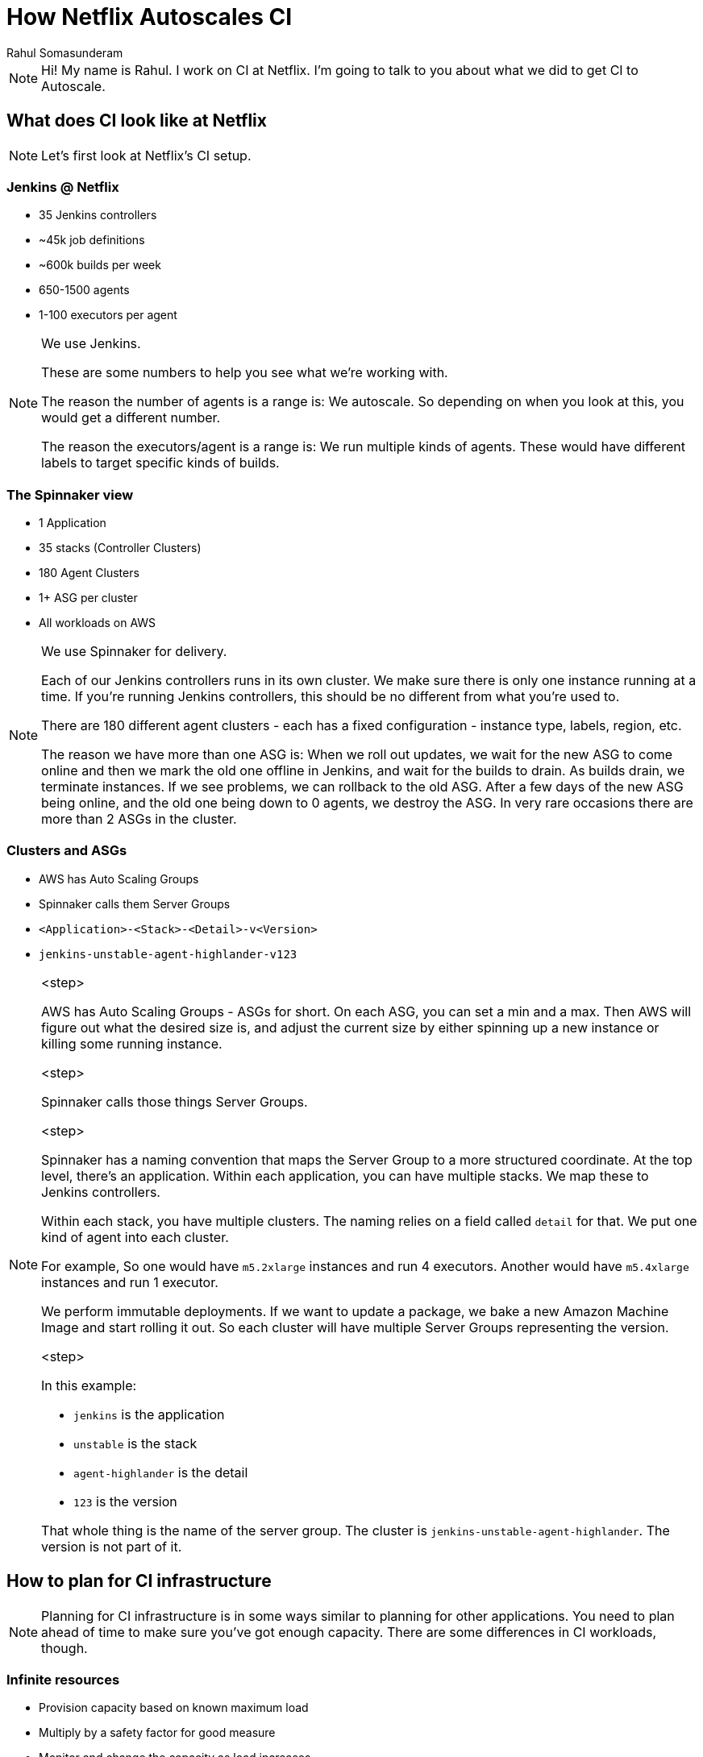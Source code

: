 = How Netflix Autoscales CI
:author: Rahul Somasunderam
:stem:

++++
<!-- TODO: Use docinfo for this -->
<script src="https://code.jquery.com/jquery-2.2.4.min.js"></script>
<script>
	var header = $('<div class="footer">How Netflix Autoscales CI <br/><small>Rahul Somasunderam, cdCon 2021</small></div>');
	$('div.reveal').append(header);
</script>
++++

[NOTE.speaker]
--
Hi!
My name is Rahul.
I work on CI at Netflix.
I'm going to talk to you about what we did to get CI to Autoscale.
--

== What does CI look like at Netflix

[NOTE.speaker]
--
Let's first look at Netflix's CI setup.
--

=== Jenkins @ Netflix

* 35 Jenkins controllers
* ~45k job definitions
* ~600k builds per week
* 650-1500 agents
* 1-100 executors per agent

[NOTE.speaker]
--
We use Jenkins.

These are some numbers to help you see what we're working with.

The reason the number of agents is a range is: We autoscale. So depending on when you look at this, you would get a different number.

The reason the executors/agent is a range is: We run multiple kinds of agents. These would have different labels to target specific kinds of builds.
--

=== The Spinnaker view

* 1 Application
* 35 stacks (Controller Clusters)
* 180 Agent Clusters
* 1+ ASG per cluster
* All workloads on AWS

[NOTE.speaker]
--
We use Spinnaker for delivery.

Each of our Jenkins controllers runs in its own cluster. We make sure there is only one instance running at a time. If you're running Jenkins controllers, this should be no different from what you're used to.

There are 180 different agent clusters - each has a fixed configuration - instance type, labels, region, etc.

The reason we have more than one ASG is: When we roll out updates, we wait for the new ASG to come online and then we mark the old one offline in Jenkins, and wait for the builds to drain.
As builds drain, we terminate instances.
If we see problems, we can rollback to the old ASG.
After a few days of the new ASG being online, and the old one being down to 0 agents, we destroy the ASG.
In very rare occasions there are more than 2 ASGs in the cluster.
--

=== Clusters and ASGs

[%step]
* AWS has Auto Scaling Groups
* Spinnaker calls them Server Groups
* `<Application>-<Stack>-<Detail>-v<Version>`
* `jenkins-unstable-agent-highlander-v123`

[NOTE.speaker]
--

<step>

AWS has Auto Scaling Groups - ASGs for short.
On each ASG, you can set a min and a max.
Then AWS will figure out what the desired size is, and adjust the current size by either spinning up a new instance or killing some running instance.

<step>

Spinnaker calls those things Server Groups.

<step>

Spinnaker has a naming convention that maps the Server Group to a more structured coordinate.
At the top level, there's an application.
Within each application, you can have multiple stacks.
We map these to Jenkins controllers.

Within each stack, you have multiple clusters.
The naming relies on a field called `detail` for that.
We put one kind of agent into each cluster.

For example,
So one would have `m5.2xlarge` instances and run 4 executors.
Another would have `m5.4xlarge` instances and run 1 executor.

We perform immutable deployments.
If we want to update a package, we bake a new Amazon Machine Image and start rolling it out.
So each cluster will have multiple Server Groups representing the version.

<step>

In this example:

* `jenkins` is the application
* `unstable` is the stack
* `agent-highlander` is the detail
* `123` is the version

That whole thing is the name of the server group.
The cluster is `jenkins-unstable-agent-highlander`.
The version is not part of it.
--

== How to plan for CI infrastructure

[NOTE.speaker]
--
Planning for CI infrastructure is in some ways similar to planning for other applications.
You need to plan ahead of time to make sure you've got enough capacity.
There are some differences in CI workloads, though.
--

=== Infinite resources

* Provision capacity based on known maximum load
* Multiply by a safety factor for good measure
* Monitor and change the capacity as load increases

[NOTE.speaker]
--
The first way is to assume infinite resources.

This is the easiest way to do things. You guess what the maximum workload is, and you pad that estimate and provision capacity.

Then you keep revising your estimate as you go along.

The downside of this is: you will have lots of idle capacity.
And depending on the size of your company, you could be wasting a lot of resources.

However, for a small-ish company, this is a great solution.
The resource overhead may not be significant.

The users of your CI solution are going to be happy - they get instant build starts.
Your capacity planning and budgeting teams might not like the cost of this solution at some point.
--

=== Infinite Patience

* Plan capacity based on median load
* Builds will sit in queue for long times

[NOTE.speaker]
--
Or you could assume infinite patience.

Let's say you know how many instances you need in a median hour.
You could plan for that.

Most of the time, you will have instant build starts.
However, there will be several moments when developers are waiting for other builds to finish so theirs can start.

Eventually, developers will become very unhappy.
--

=== Instant resources

* You will get resources as soon as you request for them
* Works well with Containerizable builds
* Not all builds can be containerized
* Does not scale well with large numbers of short-lived builds

[NOTE.speaker]
--
In some cases you can plan for instant resources.

This assumes that there is a shared pool that you can get resources from.
It works really well with Containers. E.g. Kubernetes.

Not all builds can be containerized. You could be running docker commands inside of your build. Or you could be using testcontainers in your build. There isn't really a prudent way to run docker-in-docker.

Also, Jenkins doesn't handle too many agents particularly well.
It's easier to run a hundred agents with 10 executors each than it is to run a thousand agents with 1 executor each.
--

=== Autoscaling

* Set up minimum and maximum capacity
* Scale based on some metric

[NOTE.speaker]
--
Finally, there's autoscaling.

This approach tries to contain costs while still _trying_ to provide instant build starts.
We have been fairly successful with this.
--

== What Metric to use

[NOTE.speaker]
--
Almost all autoscaling tries to match some metric indicating demand with an appropriate supply.

Let's look at what metrics we can use.
--

=== System Metrics

[%step]
[none]
* CPU/Memory/Disk IO/Network throughput
  ** Natively supported by cloud providers and most metrics solutions
* Scaling Policies are supported by cloud providers

[NOTE.speaker]
--
There are some system metrics that we often associate with autoscaling.

<step>

The nice thing about these is: they are natively supported by cloud providers and most metrics collection solutions. You need to do very little work to get the metrics somewhere.

<step>

Scaling with these metrics is also, really well documented.
--

=== System Metrics

Not very useful for CI

[NOTE.speaker]
--
However, this doesn't really work well for CI.

There are times when one or all of those are all really low, but your build is still running. And it's holding on to an executor on Jenkins.

And if you have many such builds, you will need to scale up to start new builds.
More importantly, you cannot scale down because one or all of those metrics are low.
--

=== Queue Depth

[%step]
[none]
* Queue Depth seems adequately proportional.
* However, it is a trailing metric.

[NOTE.speaker]
--
Queue Depth is an attractive metric.

<step>

It tells exactly how many builds need an agent.
So you might be able to measure queue depth and add the correct number of instances to the ASG based on it.

<step>

However, queue depth indicates that builds have already begun queueing up.
So you are already late trying to fix this.

In the case of Containerized agents, where the time to start an agent is negligible, this is not so bad, but between the metrics reporting this and EC2 launching an instance and the instance booting up and launching the jenkins agent, there's a lot of time being spent.
--

=== Agent Utilization

[%step]
[none]
* For each agent, find [idle, busy, offline] executors.
* Sum these up by ASG.
* Compute utilization as stem:[(busy + offli\n\e) / (busy + offli\n\e + id\l\e)]

[NOTE.speaker]
--
Agent Utilization is possibly the most relevant metric for Jenkins.

<step>

You have some number of executors.
Of them some subsets are busy, idle and offline.

<step>

You will need to group these by ASG.

<step>

Once you have that, you can compute utilization easily.
We use this formula.
--

== Measuring Agent Utilization

[NOTE.speaker]
--
Let's see what it takes to measure agent utilization correctly...
--

=== An agent's ASG

When launching agents, use labels to specify the placement of the agent.

image::images/AgentHighlighted.png[]

[NOTE.speaker]
--
When we launch a new agent, we have it launch with many labels.

We don't expect users to target some of these labels. They can, but they don't. These labels are useful for us to collect metrics.

We report the placement of the ASG.
In this case, we're reporting that the ASG is on `AWS`, it's in our `test` account, it's in `us-east-1` and it's name is whatever the rest of the highlighted text is.
--

=== Capturing Metrics

We wrote a custom plugin that plays well with Atlas.
You could write one for whatever your metrics capturing service is.

[NOTE.speaker]
--
Next up, we wrote a custom plugin.

The most important thing it does for autoscaling is: it reports the idle, busy, offline, total executors and executor utilization per ASG.

Atlas is our metrics collection system.
It ties into AWS and can forward a custom metric to cloudwatch, which we do.
It ties into its alerting system and can send emails, and slack notifications. But it can also, launch a Jenkins build or launch a spinnaker pipeline when an alerting condition is satisfied.
--

== Autoscaling

[NOTE.speaker]
--
Now that we've got our metrics where we want them, let's look at how we can autoscale based on it.
--
=== How to Autoscale

AWS offers 2 ways to scale

* Target Tracking
* Step Scaling

[NOTE.speaker]
--
There are 2 ways that you can scale on AWS.

The first is target tracking.
It's really cool.
You tell it what you want a metric to be.
**It** figures out whether to scale, when to scale, and how fast to scale.

However, this is not ideal for Jenkins.
We cannot let it arbitrarily kill instances that are running builds.
So we will have to stick to step scaling.

We specify a set of thresholds and how the system should react to the utilization reaching that threshold.
--

=== When to scale up

image::images/ScalingPolicy.png[]

[NOTE.speaker]
--
In this picture you see Spinnaker being used to configure AWS autoscaling.
We're setting it up to scale up when utilization is ove 65% for at least 1 minute.
--

=== How to scale up

image::images/ScalingPolicy2.png[]

[NOTE.speaker]
--
Now that we know we need to scale up, let's see how we can scale up.

We're going to increase capacity by 20% if the utilization is between 65% and 80%.
If it's over 80%, we're going to speed things up and add 40% capacity.

Also, we'll try to add at least 5 instances when we scale up.
This allows us to scale more rapidly at lower capacities.

Next up, we need to wait adequately long before sending more instances into the ASG. You don't want to keep scaling up while your instances are still booting up.
--

=== When to scale down

image::images/ScaleDown.png[]

[NOTE.speaker]
--
Scaling up was easy. Scaling down is much harder.

The way we do it is: we setup an alert that gets fired when utilization for an ASG is under 25% and stays that way for 15 minutes or longer.
--

=== How to scale down

image::images/ScaleDownProgress.png[]

[NOTE.speaker]
--
When that happens we run a custom program that talks to the Jenkins controller and finds out which agents are idle.
Then it carefully marks them offline.
We have a configurable ratio per ASG. So you mark at most the ratio times the total instances offline.
You also run some checks to make sure you're not zeroing out or terminating more instances than are idle.

Once you have a number, you call AWS to "Terminate specific instances and shrink the ASG's desired size"

We initially had the alert call out to Jenkins.
Later on we switched to calling a Spinnaker pipeline instead.
We liked not to have Jenkins be in the way of scaling down Jenkins.
--

=== Recap

image::images/Recap.png[]

[NOTE.speaker]
--
Once we put all of this together, you get a system like this.

Where you see the blue line go over 0.65, there's the green background indicating a scale up.

Where you see the blue line go below 0.25, there's a red background after 15 minutes indicating a scale down.
--

== What we learnt

[%step]
* This improved support experience
* This improved the experience for spiky workloads

[NOTE.speaker]
--
<step>

* We set min to 1, set max to 3x original fixed size when we started autoscaling.
  That significantly reduced support requests from users asking to resize clusters.

<step>

* Some agent clusters existed solely to serve spiky workloads.
  They would get a burst of 10s-100s of builds within an hour, and then never run again for days.
  Supporting them economically became possible.
--

== Thank you!

&nbsp;

&nbsp;

https://jobs.netflix.com[jobs.netflix.com]

[NOTE.speaker]
--

--
